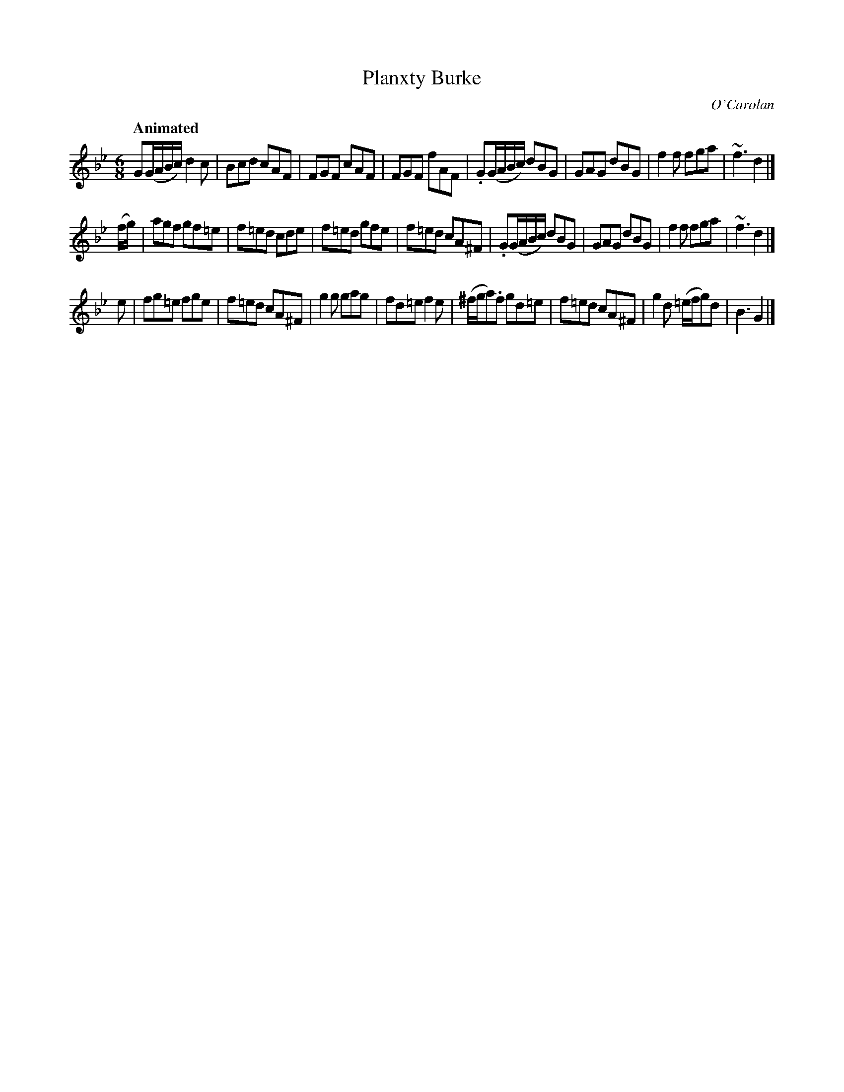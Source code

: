 X: 664
T: Planxty Burke
C: O'Carolan
B: O'Neill's 664
Z: 1997 by John Chambers <jc:trillian.mit.edu>
Q: "Animated"
N: The turns are over the dots in O'Neill.
M: 6/8
L: 1/8
K: Gm
G(G/A/B/c/) d2c | Bcd cAF | FGF cAF | FGF fAF |\
.G(G/A/B/c/) dBG | GAG dBG | f2f fga | ~f3 d2 |]
(f/g/) |\
agf gf=e | f=ed cde | f=ed gfe | f=ed cA^F |\
.G(G/A/B/c/) dBG | GAG dBG | f2f fga | ~f3 d2 |]
e |\
fg=e fge | f=ed cA^F | g2g gag | fd=e f2e |\
(^f/g/a).f gd=e | f=ed cA^F | g2d (=e/f/g)d | B3 G2 |]
